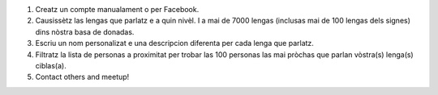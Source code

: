 #. Creatz un compte manualament o per Facebook.
#. Causissètz las lengas que parlatz e a quin nivèl. I a mai de 7000 lengas (inclusas mai de 100 lengas dels signes) dins nòstra basa de donadas.
#. Escriu un nom personalizat e una descripcion diferenta per cada lenga que parlatz.
#. Filtratz la lista de personas a proximitat per trobar las 100 personas las mai pròchas que parlan vòstra(s) lenga(s) ciblas(a).
#. Contact others and meetup!
